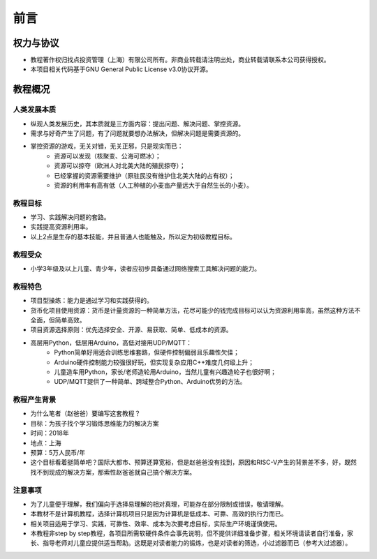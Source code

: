 前言
====

权力与协议
----------
- 教程著作权归找点投资管理（上海）有限公司所有。非商业转载请注明出处，商业转载请联系本公司获得授权。
- 本项目相关代码基于GNU General Public License v3.0协议开源。

教程概况
--------

人类发展本质
~~~~~~~~~~~~
- 纵观人类发展历史，其本质就是三方面内容：提出问题、解决问题、掌控资源。
- 需求与好奇产生了问题，有了问题就要想办法解决，但解决问题是需要资源的。
- 掌控资源的游戏，无关对错，无关正邪，只是现实而已：
	- 资源可以发现（核聚变、公海可燃冰）；
	- 资源可以掠夺（欧洲人对北美大陆的殖民掠夺）；
	- 已经掌握的资源需要维护（原驻民没有维护住北美大陆的占有权）；
	- 资源的利用率有高有低（人工种植的小麦亩产量远大于自然生长的小麦）。
	
教程目标
~~~~~~~~
- 学习、实践解决问题的套路。
- 实践提高资源利用率。
- 以上2点是生存的基本技能，并且普通人也能触及，所以定为初级教程目标。

教程受众
~~~~~~~~
- 小学3年级及以上儿童、青少年，读者应初步具备通过网络搜索工具解决问题的能力。

教程特色
~~~~~~~~
- 项目型操练：能力是通过学习和实践获得的。
- 货币化项目使用资源：货币是计量资源的一种简单方法，花尽可能少的钱完成目标可以认为资源利用率高，虽然这种方法不全面，但简单高效。
- 项目资源选择原则：优先选择安全、开源、易获取、简单、低成本的资源。
- 高层用Python，低层用Arduino，高低对接用UDP/MQTT：
	- Python简单好用适合训练思维套路，但硬件控制偏弱且乐趣性欠佳；
	- Arduino硬件控制能力较强很好玩，但实现复杂应用C++难度几何级上升；
	- 儿童造车用Python，家长/老师造轮用Arduino，当然儿童有兴趣造轮子也很好啊；
	- UDP/MQTT提供了一种简单、跨域整合Python、Arduino优势的方法。

教程产生背景
~~~~~~~~~~~~
- 为什么笔者（赵爸爸）要编写这套教程？
- 目标：为孩子找个学习锻炼思维能力的解决方案
- 时间：2018年
- 地点：上海
- 预算：5万人民币/年
- 这个目标看着挺简单吧？国际大都市、预算还算宽裕，但是赵爸爸没有找到，原因和RISC-V产生的背景差不多，好，既然找不到现成的解决方案，那索性赵爸爸就自己搞个解决方案。

注意事项
~~~~~~~~
- 为了儿童便于理解，我们偏向于选择易理解的相对真理，可能存在部分限制或错误，敬请理解。
- 本教材不是计算机教程，选择计算机项目只是因为计算机是低成本、可靠、高效的执行力而已。
- 相关项目适用于学习、实践，可靠性、效率、成本为次要考虑目标，实际生产环境谨慎使用。
- 本教程非step by step教程，各项目所需软硬件条件会事先说明，但不提供详细准备步骤，相关环境请读者自行准备，家长、指导老师对儿童应提供适当帮助。这既是对读者能力的锻炼，也是对读者的筛选，小过滤器而已（参考大过滤器）。
